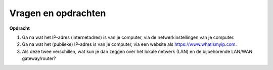 Vragen en opdrachten
====================

.. nummering van de opdrachten: IoT-xxxx
.. niet teveel aan het hoofdstuk gekoppeld?

.. mchoice:: IoT-204
   :correct: a

   Waarom heb je een server in het publieke internet, zoals een MQTT-broker,
   nodig om vanuit een app overal te kunnen communiceren met de IoT-apparaten thuis?
   
   * de lokale LAN-gateway staat geen directe communicatie toe van buiten naar de apparaten in het lokale netwerk.
   
     * OK.
   * de afstand tussen de app en de IoT-apparaten is soms te groot om deze zonder een server-tussenstap te overbruggen.
   
     * Het internet zorgt voor het overbruggen van de afstand - als je een verbinding kunt maken. Helaas blokkeert de lokale LAN-gateway binnenkomende berichten.
   * het formaat van de berichten vanuit de app op je smartphone is niet geschikt voor de IoT-apparaten.
   
     * Dit zou je in de app kunnen aanpassen, of eventueel in een lokale bridge. Daarvoor heb je geen server nodig.

.. shortanswer:: IoT-205

   Een IoT-radio heeft meestal een vast maximaal vermogen.
   Verklaar met behulp van :code:`energie = vermogen * tijd` dat je met een lagere bitrate
   een grotere afstand kunt overbruggen.


.. dragndrop:: IoT-206

   Plaats de termen bij hun omschrijving.
   
   * Verbindt IoT-radio-netwerk en het lokale netwerk (LAN)
   
     * IoT-gateway
   * Verbindt het lokale netwerk en het publieke internet
   
     * LAN-gateway
   * Verbindt de IoT-knoop met de IoT-gateway
   
     * IoT-radio
   * Verbindt de IoT-knopen met de IoT-controllers, apps en diensten in het publieke internet
   
     * MQTT-broker

**Opdracht**

1. Ga na wat het IP-adres (internetadres) is van je computer, via de netwerkinstellingen van je computer.
2. Ga na wat het (publieke) IP-adres is van je computer, via een website als https://www.whatismyip.com.
3. Als deze twee verschillen, wat kun je dan zeggen over het lokale netwerk (LAN) en de bijbehorende LAN/WAN gateway/router?
